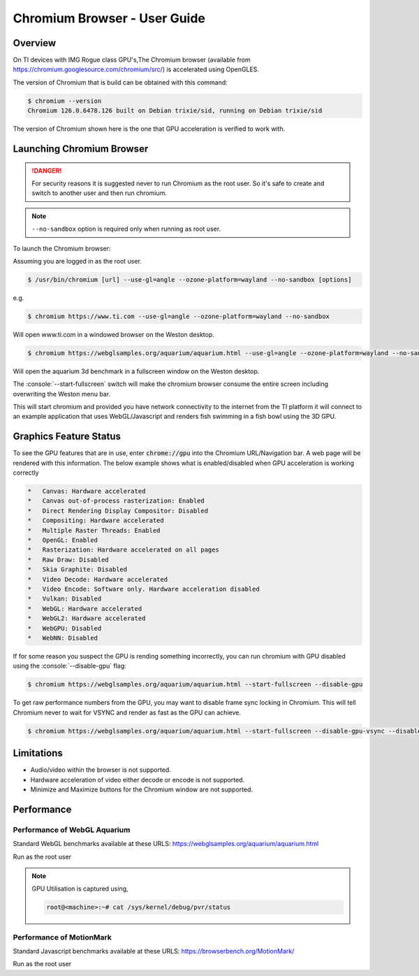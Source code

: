 .. role:: console(code)
  :language: console
  :class: highlight

.. _Chromium_Browser-label:

#############################
Chromium Browser - User Guide
#############################

********
Overview
********

On TI devices with IMG Rogue class GPU's,The Chromium browser (available from https://chromium.googlesource.com/chromium/src/)
is accelerated using OpenGLES.

The version of Chromium that is build can be obtained with this command:

.. code-block:: console

    $ chromium --version
    Chromium 126.0.6478.126 built on Debian trixie/sid, running on Debian trixie/sid

The version of Chromium shown here is the one that GPU acceleration is verified to work with.

**************************
Launching Chromium Browser
**************************

.. danger::

   For security reasons it is suggested never to run Chromium as the root user. So it's safe to create and switch to another user and then run chromium.

.. note::

   ``--no-sandbox`` option is required only when running as root user.

To launch the Chromium browser:

Assuming you are logged in as the root user.

.. code-block:: console

    $ /usr/bin/chromium [url] --use-gl=angle --ozone-platform=wayland --no-sandbox [options]

e.g.

.. code-block:: console

    $ chromium https://www.ti.com --use-gl=angle --ozone-platform=wayland --no-sandbox

Will open www.ti.com in a windowed browser on the Weston desktop.

.. code-block:: console

    $ chromium https://webglsamples.org/aquarium/aquarium.html --use-gl=angle --ozone-platform=wayland --no-sandbox --start-fullscreen

Will open the aquarium 3d benchmark in a fullscreen window on the Weston desktop.

The :console:`--start-fullscreen` switch will make the chromium browser consume the entire screen including overwriting the Weston menu bar.

This will start chromium and provided you have network connectivity to the internet from the TI platform it will
connect to an example application that uses WebGL/Javascript and renders fish swimming in a fish bowl using the 3D GPU.

***********************
Graphics Feature Status
***********************

To see the GPU features that are in use, enter :code:`chrome://gpu` into the Chromium URL/Navigation bar. A web page will be
rendered with this information. The below example shows what is enabled/disabled when GPU acceleration is working correctly

.. code-block:: text

    *   Canvas: Hardware accelerated
    *   Canvas out-of-process rasterization: Enabled
    *   Direct Rendering Display Compositor: Disabled
    *   Compositing: Hardware accelerated
    *   Multiple Raster Threads: Enabled
    *   OpenGL: Enabled
    *   Rasterization: Hardware accelerated on all pages
    *   Raw Draw: Disabled
    *   Skia Graphite: Disabled
    *   Video Decode: Hardware accelerated
    *   Video Encode: Software only. Hardware acceleration disabled
    *   Vulkan: Disabled
    *   WebGL: Hardware accelerated
    *   WebGL2: Hardware accelerated
    *   WebGPU: Disabled
    *   WebNN: Disabled


If for some reason you suspect the GPU is rending something incorrectly, you can run chromium with GPU disabled
using the :console:`--disable-gpu` flag:

.. code-block:: console

    $ chromium https://webglsamples.org/aquarium/aquarium.html --start-fullscreen --disable-gpu


To get raw performance numbers from the GPU, you may want to disable frame sync locking in Chromium. This will tell Chromium never to wait for VSYNC and render as fast as the GPU can achieve.

.. code-block:: console

    $ chromium https://webglsamples.org/aquarium/aquarium.html --start-fullscreen --disable-gpu-vsync --disable-frame-rate-limit


***********
Limitations
***********

* Audio/video within the browser is not supported.
* Hardware acceleration of video either decode or encode is not supported.
* Minimize and Maximize buttons for the Chromium window are not supported.

***********
Performance
***********

Performance of WebGL Aquarium
=============================

Standard WebGL benchmarks available at these URLS: https://webglsamples.org/aquarium/aquarium.html

Run as the root user

.. ifconfig:: CONFIG_part_variant in ('AM62PX')

        +---------------------------------+----------------------+------------------------------------------------+
        | **Platform**                    | **Performance FPS**  | **GPU Utilisation**                            |
        +---------------------------------+----------------------+------------------------------------------------+
        | |__PART_FAMILY_DEVICE_NAMES__|  | 36 @ 1080p60         | 72%                                            |
        +---------------------------------+----------------------+------------------------------------------------+

.. ifconfig:: CONFIG_part_variant in ('AM62X')

        +---------------------------------+----------------------+------------------------------------------------+
        | **Platform**                    | **Performance FPS**  | **GPU Utilisation**                            |
        +---------------------------------+----------------------+------------------------------------------------+
        | |__PART_FAMILY_DEVICE_NAMES__|  | 11 @ 1080p60         | 100%                                           |
        +---------------------------------+----------------------+------------------------------------------------+

.. note::

    GPU Utilisation is captured using,

    .. code-block:: console

        root@<machine>:~# cat /sys/kernel/debug/pvr/status


Performance of MotionMark
=========================

Standard Javascript benchmarks available at these URLS: https://browserbench.org/MotionMark/

Run as the root user

.. ifconfig:: CONFIG_part_variant in ('AM62PX')

        +---------------------------------+-----------------------------------------------------------------------+
        | **Platform**                    | **MotionMark v1.3**                                                   |
        +---------------------------------+-----------------------------------------------------------------------+
        | |__PART_FAMILY_DEVICE_NAMES__|  | 45.85 @ 1080p60                                                       |
        +---------------------------------+-----------------------------------------------------------------------+

.. ifconfig:: CONFIG_part_variant in ('AM62X')

        +---------------------------------+-----------------------------------------------------------------------+
        | **Platform**                    | **MotionMark v1.3**                                                   |
        +---------------------------------+-----------------------------------------------------------------------+
        | |__PART_FAMILY_DEVICE_NAMES__|  | 1.29 @ 1080p60                                                        |
        +---------------------------------+-----------------------------------------------------------------------+

